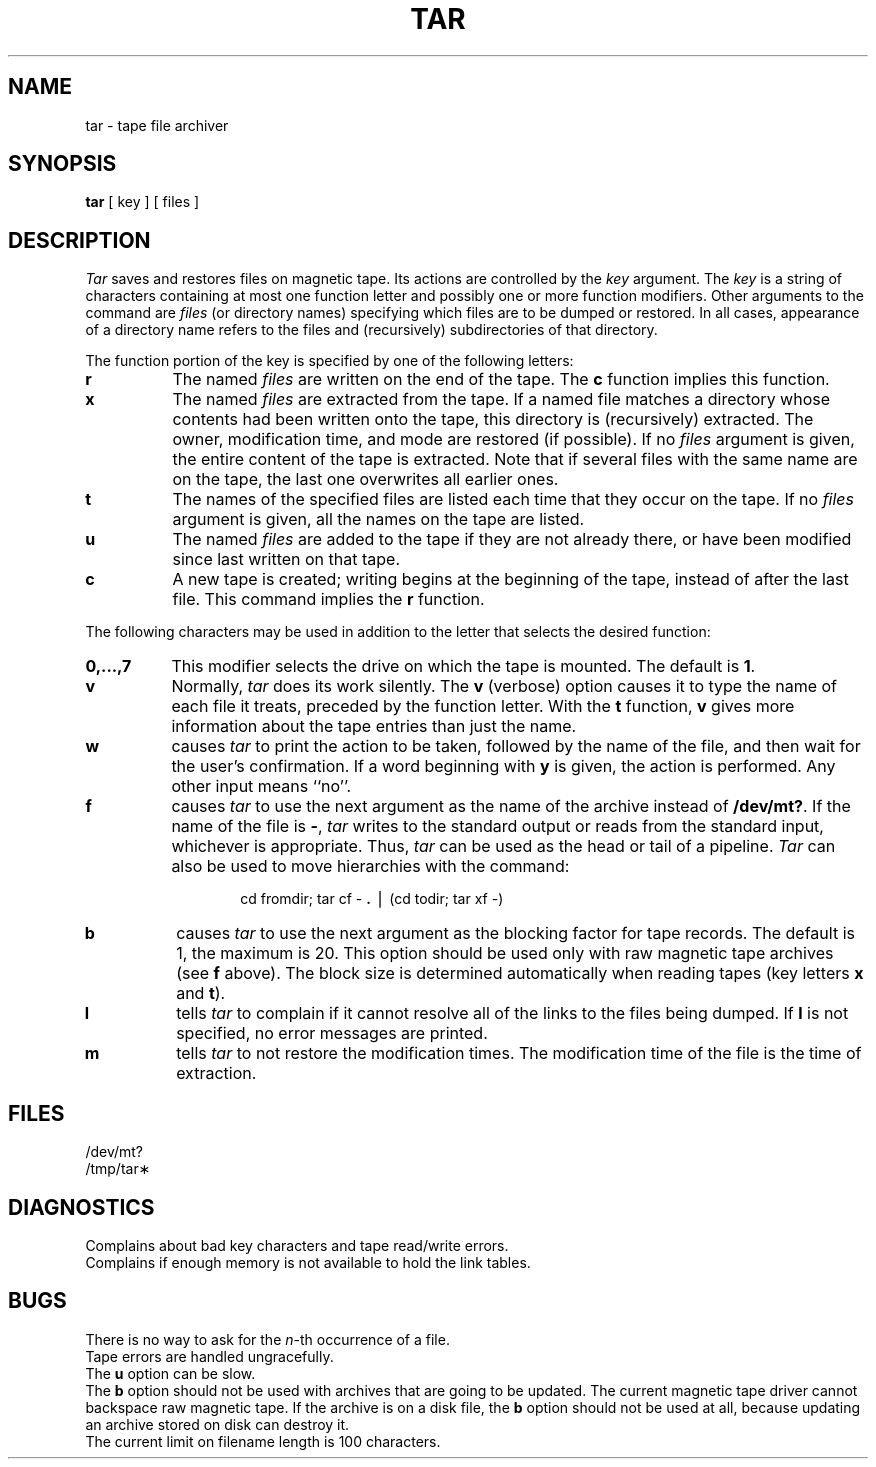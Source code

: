 .TH TAR 1
.SH NAME
tar \- tape file archiver
.SH SYNOPSIS
.B tar
[ key ] [ files ]
.SH DESCRIPTION
.I Tar\^
saves and restores files
on magnetic tape.
Its actions are controlled by the
.I key\^
argument.
The
.I key\^
is a string of characters containing
at most one function letter and possibly
one or more function modifiers.
Other arguments to the command are
.I files\^
(or directory
names)
specifying which files are to be dumped or restored.
In all cases, appearance of a directory name refers to
the files and (recursively) subdirectories of that directory.
.PP
The function portion of
the key is specified by one of the following letters:
.PP
.PD 0
.TP 8
.B r
The named
.I files\^
are written
on the end of the tape.
The
.B c
function implies this function.
.TP
.B x
The named
.I files\^
are extracted from the tape.
If a named file matches a directory whose contents
had been written onto the tape, this directory is (recursively) extracted.
The owner, modification time, and mode are restored (if possible).
If no
.I files\^
argument is given, the entire content of the
tape is extracted.
Note that if several files with the same name
are on the tape, the last one overwrites
all earlier ones.
.TP
.B t
The names of the specified files are listed each time that they occur
on the tape.
If no
.I files\^
argument is given,
all the names
on the tape are listed.
.TP
.B u
The named
.I files\^
are added to the tape if they
are not already there, or have
been modified since last written on that tape.
.TP
.B c
A new tape is created; writing begins at the beginning
of the tape, instead of after the last file.
This command implies
the
.B r
function.
.PD
.PP
The following characters may be used in addition to the letter
that selects the desired function:
.PP
.PD 0
.TP 8
.B 0,.\^.\^.\^,7
This
modifier selects the drive on which the tape is mounted.
The default is
.BR 1 .
.TP
.B v
Normally,
.I tar\^
does its work silently.
The
.B v
(verbose)
option causes it to type the name of each file it treats,
preceded by the function letter.
With the
.B t
function,
.B v
gives more information about the
tape entries than just the name.
.TP
.B w
causes
.I tar\^
to print the action to be taken, followed by the name of the file, and then
wait for the user's confirmation.
If a word beginning with
.B y
is given, the action is performed.
Any other input means
``no''.
.TP
.B f
causes
.I tar\^
to use the next argument as the name of the archive instead
of
.BR /dev/mt? .
If the name of the file is
.BR \- ,
.I tar\^
writes to the
standard output or reads from the standard input, whichever is
appropriate.
Thus,
.I tar\^
can be used as the head or tail of a pipeline.
.I Tar\^
can also be used to move hierarchies with the command:
.PD
.PP
.RS
.RS
cd \|fromdir; \|tar \|cf \|\- \|\f3.\fP \|\(bv \|(cd \|todir; \|tar \|xf \|\-)
.RE
.RE
.PP
.PD 0
.TP 8
.B b
causes
.I tar\^
to use the next argument as the blocking factor for tape
records.
The default is 1, the maximum is 20.
This option
should be used only with raw magnetic tape archives (see
.B f
above).
The block size is determined automatically when reading
tapes (key letters
.B x
and
.BR t ).
.TP
.B l
tells
.I tar\^
to complain if it cannot resolve all of the links
to the files being dumped.
If
.B l
is not specified, no
error messages are printed.
.TP
.B m
tells
.I tar\^
to not restore the modification times.
The modification time
of the file
is the time of extraction.
.PD
.SH FILES
/dev/mt?
.br
/tmp/tar\(**
.SH DIAGNOSTICS
Complains about bad key characters and tape read/write errors.
.br
Complains if enough memory is not available to hold
the link tables.
.SH BUGS
There is no way to ask for the
.IR n -th
occurrence of a file.
.br
Tape errors are handled ungracefully.
.br
The
.B u
option can be slow.
.br
The
.B b
option should not be used with archives that are
going to be updated.
The current magnetic tape driver cannot
backspace raw magnetic tape.
If the archive is on a disk file, the
.B b
option should not be used at all, because updating
an archive stored on disk can destroy it.
.br
The current limit on filename length is
100 characters.
.\"	@(#)tar.1	1.3	
